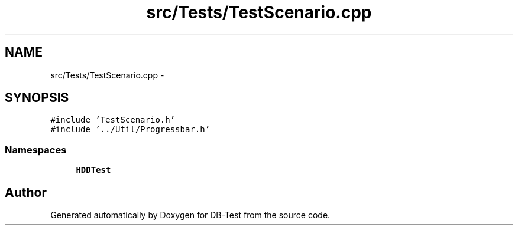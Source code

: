 .TH "src/Tests/TestScenario.cpp" 3 "Mon Nov 17 2014" "DB-Test" \" -*- nroff -*-
.ad l
.nh
.SH NAME
src/Tests/TestScenario.cpp \- 
.SH SYNOPSIS
.br
.PP
\fC#include 'TestScenario\&.h'\fP
.br
\fC#include '\&.\&./Util/Progressbar\&.h'\fP
.br

.SS "Namespaces"

.in +1c
.ti -1c
.RI "\fBHDDTest\fP"
.br
.in -1c
.SH "Author"
.PP 
Generated automatically by Doxygen for DB-Test from the source code\&.

